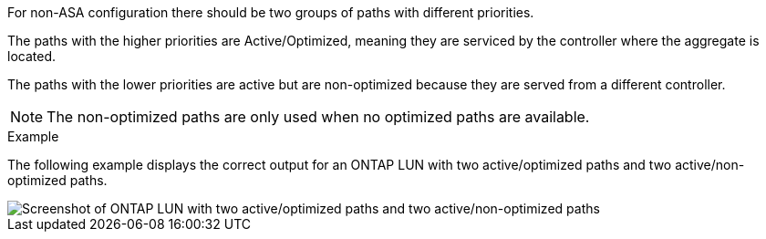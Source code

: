 For non-ASA configuration there should be two groups of paths with different priorities.

The paths with the higher priorities are Active/Optimized, meaning they are serviced by the controller where the aggregate is located.

The paths with the lower priorities are active but are non-optimized because they are served from a different controller.

NOTE: The non-optimized paths are only used when no optimized paths are available.

.Example

The following example displays the correct output for an ONTAP LUN with two active/optimized paths and two active/non-optimized paths.

image::nonasa.png[Screenshot of ONTAP LUN with two active/optimized paths and two active/non-optimized paths]
